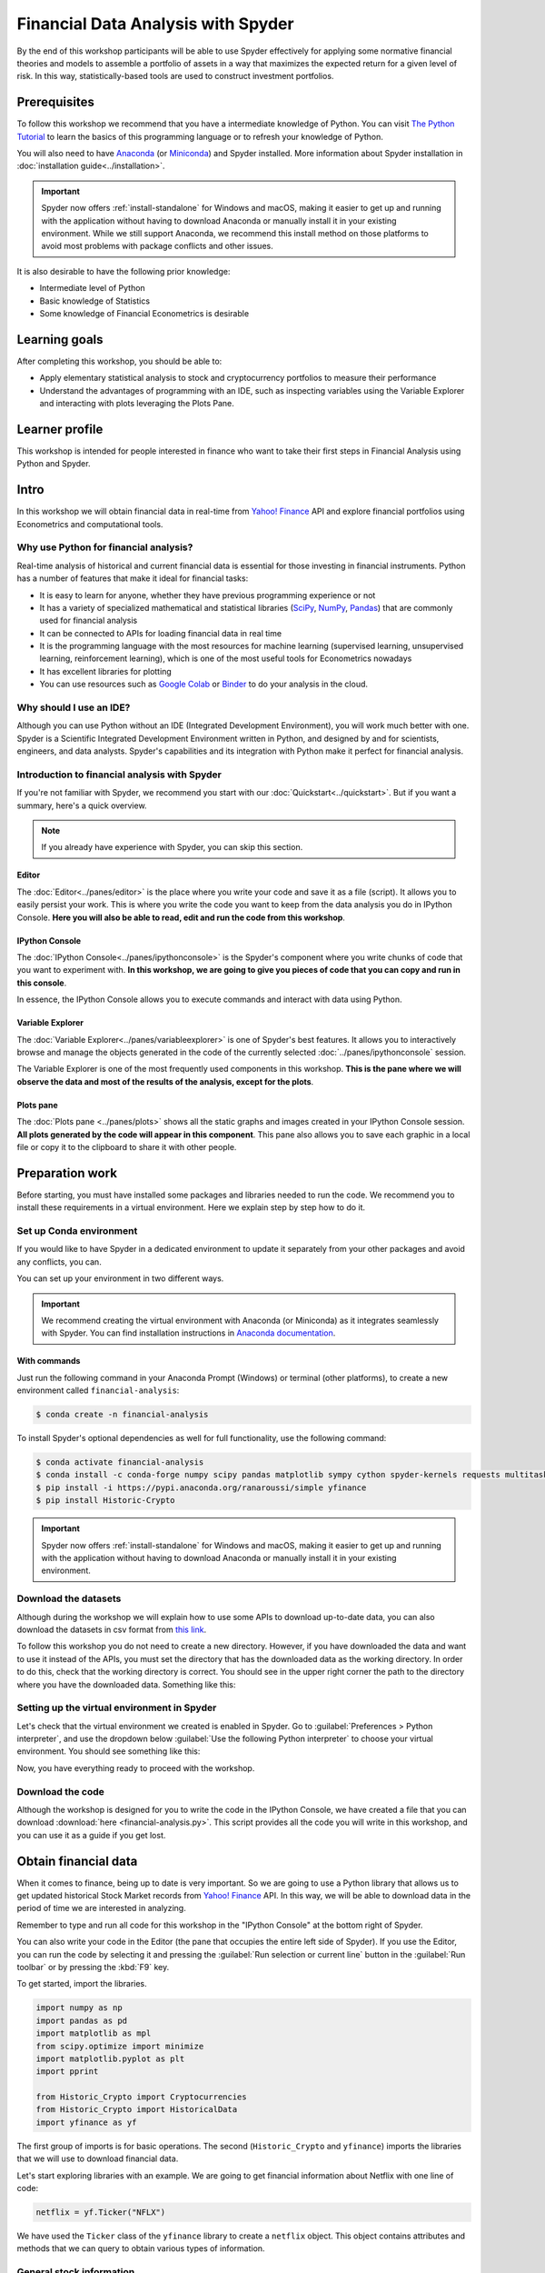 ###################################
Financial Data Analysis with Spyder
###################################

By the end of this workshop participants will be able to use Spyder effectively for  applying some normative financial theories and models to assemble a portfolio of assets in a way that maximizes the expected return for a given level of risk. In this way, statistically-based tools are used to construct investment portfolios.



=============
Prerequisites
=============

To follow this workshop we recommend that you have a intermediate knowledge of Python. You can visit `The Python Tutorial`_ to learn the basics of this programming language or to refresh your knowledge of Python.

.. _The Python Tutorial: https://docs.python.org/3/tutorial/

You will also need to have `Anaconda <https://www.anaconda.com/products/individual>`_ (or `Miniconda <https://docs.conda.io/en/latest/miniconda.html>`_) and Spyder installed. More information about Spyder installation in :doc:`installation guide<../installation>`.

.. important::

   Spyder now offers :ref:`install-standalone` for Windows and macOS, making it easier to get up and running with the application without having to download Anaconda or manually install it in your existing environment.
   While we still support Anaconda, we recommend this install method on those platforms to avoid most problems with package conflicts and other issues.


It is also desirable to have the following prior knowledge:

* Intermediate level of Python
* Basic knowledge of Statistics
* Some knowledge of Financial Econometrics is desirable


==============
Learning goals
==============

After completing this workshop, you should be able to:

* Apply elementary statistical analysis to stock and cryptocurrency portfolios to measure their performance
* Understand the advantages of programming with an IDE, such as inspecting variables using the Variable Explorer and interacting with plots leveraging the Plots Pane.


===============
Learner profile
===============

This workshop is intended for people interested in finance who want to take their first steps in Financial Analysis using Python and Spyder.



=====
Intro
=====

In this workshop we will obtain financial data in real-time from `Yahoo! Finance`_ API and explore financial portfolios using Econometrics and computational tools.


Why use Python for financial analysis?
~~~~~~~~~~~~~~~~~~~~~~~~~~~~~~~~~~~~~~

Real-time analysis of historical and current financial data is essential for those investing in financial instruments. Python has a number of features that make it ideal for financial tasks:

* It is easy to learn for anyone, whether they have previous programming experience or not
* It has a variety of specialized mathematical and statistical libraries (`SciPy <https://scipy.org>`_, `NumPy <https://numpy.org>`_, `Pandas <https://pandas.pydata.org>`_) that are commonly used for financial analysis
* It can be connected to APIs for loading financial data in real time
* It is the programming language with the most resources for machine learning (supervised learning, unsupervised learning, reinforcement learning), which is one of the most useful tools for Econometrics nowadays
* It has excellent libraries for plotting
* You can use resources such as `Google Colab <https://colab.research.google.com>`_ or `Binder <https://mybinder.org>`_ to do your analysis in the cloud.


Why should I use an IDE?
~~~~~~~~~~~~~~~~~~~~~~~~

Although you can use Python without an IDE (Integrated Development Environment), you will work much better with one. Spyder is a Scientific Integrated Development Environment written in Python, and designed by and for scientists, engineers, and data analysts. Spyder's capabilities and its integration with Python make it perfect for financial analysis.


Introduction to financial analysis with Spyder
~~~~~~~~~~~~~~~~~~~~~~~~~~~~~~~~~~~~~~~~~~~~~~

If you're not familiar with Spyder, we recommend you start with our :doc:`Quickstart<../quickstart>`. But if you want a  summary, here's a quick overview.

.. note::

   If you already have experience with Spyder, you can skip this section.


Editor
------

The :doc:`Editor<../panes/editor>` is the place where you write your code and save it as a file (script). It allows you to easily persist your work. This is where you write the code you want to keep from the data analysis you do in IPython Console. **Here you will also be able to read, edit and run the code from this workshop**.


IPython Console
---------------

The :doc:`IPython Console<../panes/ipythonconsole>` is the Spyder's component where you write chunks of code that you want to experiment with. **In this workshop, we are going to give you pieces of code that you can copy and run in this console**.

In essence, the IPython Console allows you to execute commands and interact with data using Python.


Variable Explorer
-----------------

The :doc:`Variable Explorer<../panes/variableexplorer>` is one of Spyder's best features. It allows you to interactively browse and manage the objects generated in the code of the currently selected :doc:`../panes/ipythonconsole` session.

The Variable Explorer is one of the most frequently used components in this workshop. **This is the pane where we will observe the data and most of the results of the analysis, except for the plots**.


Plots pane
----------

The :doc:`Plots pane <../panes/plots>` shows all the static graphs and images created in your IPython Console session. **All plots generated by the code will appear in this component**.  This pane also allows you to save each graphic in a local file or copy it to the clipboard to share it with other people.



================
Preparation work
================

Before starting, you must have installed some packages and libraries needed to run the code. We recommend you to install these requirements in a virtual environment. Here we explain step by step how to do it.


Set up Conda environment
~~~~~~~~~~~~~~~~~~~~~~~~

If you would like to have Spyder in a dedicated environment to update it separately from your other packages and avoid any conflicts, you can.

You can set up your environment in two different ways.

.. important::

   We recommend creating the virtual environment with Anaconda (or Miniconda) as it integrates seamlessly with Spyder. You can find installation instructions in `Anaconda documentation`_.

.. _Anaconda documentation: https://docs.anaconda.com/anaconda/install/


With commands
-------------

Just run the following command in your Anaconda Prompt (Windows) or terminal (other platforms), to create a new environment called ``financial-analysis``:

.. code-block:: bash

   $ conda create -n financial-analysis

To install Spyder's optional dependencies as well for full functionality, use the following command:

.. code-block:: bash

   $ conda activate financial-analysis
   $ conda install -c conda-forge numpy scipy pandas matplotlib sympy cython spyder-kernels requests multitasking lxml tqdm
   $ pip install -i https://pypi.anaconda.org/ranaroussi/simple yfinance
   $ pip install Historic-Crypto

.. important::

   Spyder now offers :ref:`install-standalone` for Windows and macOS, making it easier to get up and running with the application without having to download Anaconda or manually install it in your existing environment.


Download the datasets
~~~~~~~~~~~~~~~~~~~~~

Although during the workshop we will explain how to use some APIs to download up-to-date data, you can also download the datasets in csv format from `this link <https://figshare.com/articles/dataset/Historical_financial_datasets_for_Financial_Analysis_with_Spyder_workshop/14995215>`_.

To follow this workshop you do not need to create a new directory. However, if you have downloaded the data and want to use it instead of the APIs, you must set the directory that has the downloaded data as the working directory. In order to do this, check that the working directory is correct. You should see in the upper right corner the path to the directory where you have the downloaded data. Something like this:

.. image:: images/workshop-1/working-directory.png
   :alt: Spyder's Working Directory plugin showing the working directory downloaded-data-dir


Setting up the virtual environment in Spyder
~~~~~~~~~~~~~~~~~~~~~~~~~~~~~~~~~~~~~~~~~~~~

Let's check that the virtual environment we created is enabled in Spyder. Go to :guilabel:`Preferences > Python interpreter`, and use the dropdown below :guilabel:`Use the following Python interpreter` to choose your virtual environment. You should see something like this:

.. image:: images/workshop-1/set-up-environment.png
   :alt: Screenshot on how to set up environment in Spyder's Preferences

Now, you have everything ready to proceed with the workshop.


Download the code
~~~~~~~~~~~~~~~~~

Although the workshop is designed for you to write the code in the IPython Console, we have created a file that you can download :download:`here <financial-analysis.py>`. This script provides all the code you will write in this workshop, and you can use it as a guide if you get lost.



=====================
Obtain financial data
=====================

When it comes to finance, being up to date is very important. So we are going to use a Python library that allows us to get updated historical Stock Market records from `Yahoo! Finance`_ API. In this way, we will be able to download data in the period of time we are interested in analyzing.

.. _`Yahoo! Finance`: https://finance.yahoo.com


Remember to type and run all code for this workshop in the "IPython Console" at the bottom right of Spyder.

.. image:: images/workshop-1/ipython-console-in-context.png
   :alt: Screenshot IPython Console location in Spyder IDE

You can also write your code in the Editor (the pane that occupies the entire left side of Spyder). If you use the Editor, you can run the code by selecting it and pressing the :guilabel:`Run selection or current line` button in the :guilabel:`Run toolbar` or by pressing the :kbd:`F9` key.

.. image:: images/workshop-1/editor-in-context.png
   :alt: Editor location in Spyder IDE

To get started, import the libraries.

.. code-block:: python

   import numpy as np
   import pandas as pd
   import matplotlib as mpl
   from scipy.optimize import minimize
   import matplotlib.pyplot as plt
   import pprint

   from Historic_Crypto import Cryptocurrencies
   from Historic_Crypto import HistoricalData
   import yfinance as yf

The first group of imports is for basic operations. The second (``Historic_Crypto`` and ``yfinance``) imports the libraries that we will use to download financial data.

Let's start exploring libraries with an example. We are going to get financial information about Netflix with one line of code:

.. code-block:: python

   netflix = yf.Ticker("NFLX")

We have used the ``Ticker`` class of the ``yfinance`` library to create a ``netflix`` object. This object contains attributes and methods that we can query to obtain various types of information.


General stock information
~~~~~~~~~~~~~~~~~~~~~~~~~

If you want to know which methods and attributes you can query, you can do so with the built-in ``help()`` function.

You can also type the name of the object (``netflix``) in the console, then type a period and hit the Tab key once. IPython suggestions will then appear to help you navigate the object:

.. image:: images/workshop-1/ipython-auto-suggestions.png
   :alt: IPython Console auto-suggestions

For example, we can obtain general information with the ``info`` property of the object.

.. code-block:: python

   netflix_info = netflix.info

We can observe the result in the Variable Explorer, in the ``netflix_info`` variable.

.. image:: images/workshop-1/net_flix-variable-in-variable-explorer.png
   :alt: First variable in Variable Explorer

If we double-click on it, a new window with detailed information will be displayed.

.. image:: images/workshop-1/dict-in-variable-explorer.png
   :alt: Python dict example in Variable Explorer

In that window we can see a Python dictionary in which each key has a value assigned to it. Each type of value is represented by a distinctive color. For example, we see that Netflix is an Entertainment industry, the summary of the business type, among other indicators. The Variable Explorer is a very convenient way to view these types of results. We can compare it to viewing them in the IPython Console with the ``pprint`` function:

.. code-block:: python

   pprint.pprint(netflix_info)

.. image:: images/workshop-1/pprint-output-netflix-info.png
   :alt: netflix_info output in IPython Console

Although ``pprint`` displays all the information, it is easier to view it in the Variable Explorer.


Historical stock data
~~~~~~~~~~~~~~~~~~~~~

We can download in a dataset the history of a stock with the following line of code:

.. code-block:: python

   hist = netflix.history(period="max")

We can see a summary and more details of this dataset in the Variable Explorer. It appears as a DataFrame object, with 7 columns and thousands of rows. If we double-click on it we will see the historical records of Netflix stock organized by ascending dates.

.. image:: images/workshop-1/netflix-history.png
   :alt: Netflix historical operations

Throughout this workshop we will use this historical information to compare, with various normative financial theories, different types of financial portfolios.



===============
First portfolio
===============

Let's build our first stock investment portfolio! Say we are interested in investing in technology, and we want to know what performance can be obtained by putting money into some of the "heavyweights" in this industry.

To measure the performance of our first portfolio we are going to use a classic theory in the world of finance: `mean-variance portfolio (MVP) theory`_. This model assumes that investors only care about expected returns and the variance of such returns. The analysis is based entirely on statistical measures based on a time series of share prices, such as periodic mean returns and the variances of those returns with the same periodicity.

.. _`mean-variance portfolio (MVP) theory`: https://analystprep.com/study-notes/actuarial-exams/soa/ifm-investment-and-financial-markets/mean-variance-portfolio-theory/


Prepare portfolio data
~~~~~~~~~~~~~~~~~~~~~~

Before we start, let's run some lines of code to style the plots.  These lines are optional, but we recommend that you run them so that the graphics look like the screenshots we present in this workshop.

.. code-block:: python

   plt.style.use("fivethirtyeight")
   mpl.rcParams["savefig.dpi"] = 300
   mpl.rcParams["font.family"] = "serif"
   np.set_printoptions(precision=5, suppress=True, formatter={"float": lambda x: f"{x:6.3f}"})

Suppose we want to measure the performance of a portfolio consisting of Google, Apple, Microsoft, Netflix and Amazon stocks. Let's call this set ``SYMBOLS_1``.

.. code-block:: python

   SYMBOLS_1 = ["GOOG", "AAPL", "MSFT", "NFLX", "AMZN"]

.. note::

   If you search for ``SYMBOLS_1`` in Variable Explorer you will not find it: Python interprets this element not as a variable, but as a **constant**. This is because the name is written with uppercase letters (no letter is lowercase). By default, the Variable Explorer doesn't show this, but actually you can change the settings in the :guilabel:`Preferences` to be able to see these constants.

We are going to download the historical data for this portfolio. To do this, we are going to use the ``yfinance`` ``download()`` function, which takes as its first argument a string with the symbols (``SYMBOLS_1``) defined above. The rest of the arguments are the start date (``start="2012-01-01"``), the end date (``end="2021-01-01"``) and how the data will be grouped (``group_by="Ticker"``).

.. code-block:: python

   data_1 = yf.download(" ".join(SYMBOLS_1), start="2012-01-01", end="2021-01-01", group_by="Ticker")

The last argument (``group_by="Ticker"``) groups the information mainly by stock. Otherwise, the primary grouping is done by the type of information (e.g., opening price, closing price, volume traded) of the transactions. In the following image you can see the differences (above is the default organization and below is the grouping by "Ticker").

.. image:: images/workshop-1/data-grouped-by-ticker.png
   :alt: Data grouped by Ticker


The historical data has been downloaded as a Pandas DataFrame. We can explore this data in the variable ``data_1`` in the Variable Explorer.

.. image:: images/workshop-1/data_1-in-variable-explorer.png
   :alt: Portfolio 1 historical data

Let's change the formatting of the data a bit so that the symbols appear as the column names, and the Ticker moves from columns to rows. We will do this with the ``stack()`` operation of the DataFrame.

.. code-block:: python

   data_1 = data_1.stack(level=1).rename_axis(["Date", "Ticker"]).reset_index(level=1)

.. image:: images/workshop-1/data_1-stacked-in-variable-explorer.png
   :alt: Portfolio 1 historical data stacked by Ticker

From the Ticker we are only interested in the daily closing price. So we will leave only the values for ``"Close"`` and eliminate the Ticker column afterwards.

.. code-block:: python

   close_data_1 = data_1[data_1.Ticker == "Close"].drop("Ticker", inplace=False, axis=1)

You will notice that there is a new DataFrame in the Variable Explorer called ``close_data_1`` with 2,265 rows and 5 columns.


A first glance at the portfolio
~~~~~~~~~~~~~~~~~~~~~~~~~~~~~~~

We want to see how our portfolio would have performed if we had invested in it from 2012 to early 2021. How could we obtain this measurement? Let's look at the monthly closing prices of each stock. To do this we will do an automatic resample of the data. And then we will calculate the change in relative frequencies (percentages).

The resampling will be performed with the ``resample("M")`` method and the calculation of percentages with the ``pct_change()`` method. The result will be stored in the ``monthly_data_1`` variable.

.. code-block:: python

   monthly_data_1 = close_data_1.resample("M").ffill().pct_change()

Since each stock is a column, we can use the ``mean()`` method on the DataFrame to see the results.

.. code-block:: python

   monthly_data_1.mean()

   # AMZN    0.029931
   # GOOG    0.018784
   # MSFT    0.020698
   # AAPL    0.023033
   # NFLX    0.042060
   # dtype: float64

.. important::

   Remember that this closing information represents the relative growth of each stock, not its closing price in any currency.

As we can see, all the results are positive, so this portfolio has been profitable over the years. In relative terms, the biggest gains would come from Netflix (0.4 percent). These percentages show an average of the monthly variation of the stock price. But how stable have that prices been? To find this out, we can calculate the standard deviation of stock price growth:

.. code-block:: python

   monthly_data_1.std()

   # AMZN    0.082308
   # GOOG    0.061057
   # MSFT    0.058395
   # AAPL    0.081239
   # NFLX    0.145416
   # dtype: float64

The highest volatility is found in Netflix (0.1454), which indicates that its price, despite being the fastest growing, has also had a lot of variation during these years. The most stable price, on the other hand, has been Microsoft's (0.0583).

A good way to observe both growth and variability is to draw a time-series plot. To scale the values, we are going to divide the relative frequency of the closing price of the actions by the initial value it has in the dataframe ``close_data_1`` (these initial values can be found with ``close_data_1.iloc[0])``). The plot is drawn with the ``plot()`` method of the Pandas DataFrame (to which we pass as arguments the size of the plot and the plot title).

.. code-block:: python

   (close_data_1/close_data_1.iloc[0]).plot(figsize=(16, 10), title="Portfolio 1 daily stock price")

.. image:: images/workshop-1/portfolio-1-daily-stock-price.png
   :alt: Portfolio 1 daily stock price

.. important::

   You will be able to see the graph in the Plots pane. On the left, you will see the plot in detail. On the right, a stack will be created with all the plots that are generated both in the Console and by running the code directly in the Editor. You can copy, delete or save the plot to disk by clicking on it with the right mouse button or trackpad.

The above time-series plot clearly shows the growth of all stocks, particularly Netflix. The high volatility discussed above can also be seen. For example, it can be seen from the plots that, due to high volatility, investing in Netflix in the years 2014 and 2019 left virtually no profit (if shares were bought at the beginning of the year and sold right at the end).

We can also plot with the ``plot()`` method the DataFrame we already have with the monthly data. To do this, we will add 1 to all the values and calculate the accumulated product with the ``cumprod()`` method:

.. code-block:: python

   (monthly_data_1 + 1).cumprod().plot(figsize=(16, 10), title="Portfolio 1 monthly stock price")

.. image:: images/workshop-1/portfolio-1-monthly-stock-price.png
   :alt: Portfolio 1 monthly stock price

This plot of the monthly data is "smoother" than the plot of the daily data.


Returns and volatility
~~~~~~~~~~~~~~~~~~~~~~

Remember that in the *mean-variance portfolio theory* what matters are the expected returns and variances. To calculate these returns, we will divide the price of the stock on one day by the price of the same stock on the previous day. We will do this by dividing the ``close_data_1`` DataFrame by a version of itself in which we shift each record one date backwards (``shift(1)``). For example, if on the date 2012-01-03 a stock was valued at 1, and on the next day (2012-01-02), it was valued at 2, then in our shifted dataset, on the day 2012-01-03 the stock would be worth 1. In this way, we would divide 1 by 2. And so on with all the values of all the shares. We will also normalize the results by passing them to a logarithmic scale with ``np.log()``.

.. note::

   Trend lines are more easily drawn in logarithmic scale because they tend to fit better to the minimums. In addition, the logarithmic scale gives a more realistic view of price movements.

.. code-block:: python

   rets_1 = np.log(close_data_1/close_data_1.shift(1)).dropna()

In the variable ``rets_1`` you can see the resulting DataFrame. If you double-click on the variable name in the Variable Explorer, you will see that there are positive values (the share price increased) and negative values (the price decreased at the time of closing).

.. image:: images/workshop-1/portfolio-1-returns.png
   :alt: Portfolio 1 daily returns

In addition to the returns of each stock, we will need the specific weight of each stock in the portfolio, i.e., how many shares of each company are in the portfolio. In this workshop we will assume that there is one share of each company and, therefore, the weights will be distributed equally.

.. note::

   A stock is a financial security that represents that you own a part of a company (whatever the size of this part). A share, on the other hand, is the smallest unit of denomination of a stock. A stock is composed of one or several shares.

This weight will be a vector (Python list) composed of the relative weight (between 0 and 1) of each stock in the portfolio. The sum of these weights has to be 1. Since we will assume that each stock is a single share, the distribution will be equal: ``[0.2, 0.2, 0.2, 0.2, 0.2]``.

.. code-block:: python

   weights_1 = [0.2, 0.2, 0.2, 0.2, 0.2]

With this information we can calculate the expected return of this portfolio. The math is simple: this is given by the dot product of the portfolio weights vector and the vector of expected returns. This result must be multiplied by the number of days for which the return is to be calculated (a year has approximately 252 stock price closings).

Let's put all this into a function:

.. code-block:: python

   def portfolio_return(returns, weights):
       return np.dot(returns.mean(), weights) * 252

Let's look at the expected return of this portfolio if we hold it for one year:

.. code-block:: python

   portfolio_return(rets_1, weights_1)

   # 0.2859066023606343

An expected gain of almost 30% in one year. Not bad, right? But don't forget the other side of this coin: volatility. This calculation is a bit more complex. First, the dot product of the annualized covariance of the returns (this is multiplied by the number of trading days in a year) and the weights is calculated. Then the dot product of the weights and the previous result is obtained. Finally, the square root of this result is extracted. Let's implement this into a function as well.

.. code-block:: python

   def portfolio_volatility(returns, weights):
       return np.dot(weights, np.dot(returns.cov() * 252, weights)) ** 0.5

Let's see how our portfolio performs with respect to its volatility:

.. code-block:: python

   portfolio_volatility(rets_1, weights_1)

   # 0.23704031354688784

If high return is desirable, high volatility is undesirable. The risk of this portfolio is relatively large.


Sharpe ratio
~~~~~~~~~~~~

The `Sharpe`_ ratio or index is a measure of portfolio performance. It relates the portfolio's return to its volatility, comparing the expected/realized return with the expected/realized risk. It is calculated as the difference between the actual investment returns and the expected return in a zero-risk situation, divided by the volatility of the investment. **It provides a model of the additional amount of returns received for each additional unit of risk**.

.. _Sharpe: https://en.wikipedia.org/wiki/Sharpe_ratio

Let's formalize this in a function:

.. code-block:: python

   def portfolio_sharpe(returns, weights):
       return portfolio_return(returns, weights) / portfolio_volatility(returns, weights)

And let's apply this to our portfolio.

.. code-block:: python

   portfolio_sharpe(rets_1, weights_1)

   # 1.2061518063427656

.. important::

   The Sharpe ratio measure is best understood in context: when comparing two or more portfolios, the one with the higher Sharpe ratio provides more profit for the same amount of risk.

We can also use a `Monte Carlo <https://en.wikipedia.org/wiki/Monte_Carlo_method>`_ simulation to randomize the weights of each stock in the portfolio so that we can see the range over which the Sharpe ratio can vary. In this way we can plot some scenarios that together will give us a good insight of the relationship between expected returns and expected volatility.

We are going to do this with a function that we will explain step by step in the `monte_carlo_sharpe function explained`_ section.

.. code-block:: python

   def monte_carlo_sharpe(returns, symbols, weights):

       sim_weights = np.random.random((1000, len(symbols)))
       sim_weights = (sim_weights.T / sim_weights.sum(axis=1)).T

       volat_ret = [(portfolio_volatility(returns[symbols], weights), portfolio_return(returns[symbols], weights)) for weights in sim_weights]
       volat_ret = np.array(volat_ret)

       sharpe_ratio = volat_ret[:, 1] / volat_ret[:, 0]

       return volat_ret, sharpe_ratio

.. warning::

   You do not need to type the following code in the IPython Console. If you write the function above it will be enough. It is just a code presentation to explain what is inside the function.


``monte_carlo_sharpe`` function explained
-----------------------------------------

Let's now break the function down to understand what is happening. First, we create a numpy array of length 1,000 and width of the number of shares in the portfolio. Each row of the array has random weights that always add up to 1:

.. code-block:: python

   sim_weights = np.random.random((1000, len(symbols)))
   sim_weights = (sim_weights.T / sim_weights.sum(axis=1)).T


The next section calculates the volatility and returns for the new random weights using a list comprehension. The resulting list is transformed back into a numpy array:

.. code-block:: python

   volat_ret = [(portfolio_volatility(returns[symbols], weights), portfolio_return(returns[symbols], weights)) for weights in sim_weights]
   volat_ret = np.array(volat_ret)

Finally, we obtain the Sharpe ratio by dividing the index 1 (volatilities) by the index 0 (returns) of the numpy array:

.. code-block:: python

   sharpe_ratio = volat_ret[:, 1] / volat_ret[:, 0]


Using the ``monte_carlo_sharpe`` function
-----------------------------------------

We use the function to get the simulated returns and volatility of portfolio 1 (``port_1_vr``) and the related Sharpe ratios (``port_1_sr``).

Enter the following code in the console.

.. code-block:: python

   port_1_vr, port_1_sr = monte_carlo_sharpe(rets_1, SYMBOLS_1, weights_1)

.. note::

   Remember that the weights are initialized randomly, so each time you run this code you will get different results.

With this we obtain two arrays with 1,000 simulated cases for our portfolio. But the best way to explore this is with a plot.

.. code-block:: python

   plt.figure(figsize=(16, 10))
   fig = plt.scatter(port_1_vr[:, 0], port_1_vr[:, 1], c=port_1_sr, cmap="cool")
   CB = plt.colorbar(fig)
   CB.set_label("Sharpe ratio")
   plt.xlabel("expected volatility")
   plt.ylabel("expected return")
   plt.title(" | ".join(SYMBOLS_1))

You should see in the Plots pane something like this:

.. image:: images/workshop-1/scatter-plot-sharpe-portfolio-1.png
   :alt: Portfolio 1 Monte Carlo Sharpe simulation scatter plot

A roughly linear relationship can be observed between returns and volatility: the higher the volatility, the higher the gains. And the Sharpe ratio shows an important amount of variability (it is noticeable in the "width" of the line drawn).

This seems to be a good portfolio because it has a good performance with a not very large variance.


Optimal portfolio weights
~~~~~~~~~~~~~~~~~~~~~~~~~

Can we use the data obtained to calculate the optimal weights for the portfolio by year? Of course we can. Let's start by delimiting the previous years as variables.

.. code-block:: python

   start_year, end_year = (2012, 2020)

We will now write a function to calculate these optimal weights.

.. code-block:: python

   def optimal_weights(returns, symbols, actual_weights, start_y, end_y):

       bounds = len(symbols) * [(0, 1), ]
       constraints = {"type": "eq", "fun": lambda weights: weights.sum() - 1}
       opt_weights = {}

       for year in range(start_y, end_y):
           _rets = returns[symbols].loc[f"{year}-01-01":f"{year}-12-31"]
           _opt_w = minimize(lambda weights: -portfolio_sharpe(_rets, weights), actual_weights, bounds=bounds, constraints=constraints)["x"]
           opt_weights[year] = _opt_w
       return opt_weights


Let's describe this function in broad strokes. ``bounds`` indicates the maximum and minimum weights for each stock in the portfolio. The lowest weight will be 0 and the highest weight will be 1 for each stock in the portfolio. ``constraints`` is a function that ensures that the sum of the weights of all actions always adds up to 1. Then a loop is initialized that will segment the data for each year. In the variable ``_rets`` the returns for the specified year are obtained. In ``_opt_w`` the ``portfolio_shape()`` function is used to calculate the weights that maximize the Sharpe ratio. This is done with the ``minimize()`` function of SciPy (which takes as arguments the ``portfolio_shape`` function, the actual weights of our stocks in the portfolio, and the ``bounds`` and the ``constraints`` variables). Notice the ``-`` sign before ``portfolio_sharpe``? It's because ``minimize()`` aims to find the minimum value of a function relative to a parameter, but we are interested in the maximum, so we make the result of ``portfolio_sharpe`` a negative one.

We will use the function we just defined to calculate the optimal weights for each year, and we are going to save the result in a Pandas DataFrame to take advantage of the Variable Explorer display options.

.. code-block:: python

   opt_weights_1 = optimal_weights(rets_1, SYMBOLS_1, weights_1, start_year, end_year)
   port_1_ow = pd.DataFrame.from_dict(opt_weights_1, orient='index')
   port_1_ow.columns = SYMBOLS_1

Double click on the ``port_1_ow`` variable in the Variable Explorer. In the table, you can specify the number of decimal places to display, by clicking the format button at the bottom left of the pane, as you can see in the following image:

.. image:: images/workshop-1/portfolio-1-optimal-weights.png
   :alt: Portfolio 1 optimal weights by year

We set the number of decimal places to 4 and uncheck the **Column min/max** checkbox to better appreciate the contrasts in the row values (years).

You can see, for example, how 2015 was a particularly good year for investing in Amazon and Netflix, while 2014 was the year of Apple. Despite Netflix's rapid growth over the years, its high volatility means that its Sharpe Ratio is not very remarkable in any year, especially (as we said above) in 2014 and 2019. In the same respect, Apple and Microsoft seem to be safer bets in the return/volatility ratio.


Comparison of expected and realized returns
~~~~~~~~~~~~~~~~~~~~~~~~~~~~~~~~~~~~~~~~~~~

Finally, we will use the optimal weights to calculate the expected returns and compare them with the actual returns.

.. code-block:: python

   def exp_real_rets(returns, opt_weights, symbols, start_year, end_year):

       _rets = {}
       for year in range(start_year, end_year):
           prev_year = returns[symbols].loc[f"{year}-01-01":f"{year}-12-31"]
           current_year = returns[symbols].loc[f"{year + 1}-01-01":f"{year + 1}-12-31"]
           expected_pr = portfolio_return(prev_year, opt_weights[year])
           realized_pr = portfolio_return(current_year, opt_weights[year])
           _rets[year + 1] = [expected_pr, realized_pr]

       return _rets

In this function we compare year to year realized returns with theoretically expected returns. This is done by estimating:

1. The returns from applying the optimal weights of the previous year's stocks to the data for that same year (``expected_pr``).
2. The returns from applying the optimal weights of the previous year's stocks to the following year's data (``realized_pr``).

We are going to apply this function to the data in portfolio 1 and store the results in a DataFrame that we can review in the Variable Explorer.

.. code-block:: python

   port_1_exp_real = pd.DataFrame.from_dict(exp_real_rets(rets_1, opt_weights_1, SYMBOLS_1, start_year, end_year), orient='index')
   port_1_exp_real.columns = ["expected", "realized"]

The expected column shows the predicted values if the optimal portfolio composition had been used. The realized column, on the other hand, shows the actual profits that would have been obtained with those weights. It can be seen that there are notable differences in some years. Let's look at this in a plot.

.. code-block:: python

   port_1_exp_real.plot(kind="bar", figsize=(16, 10),title="Expected vs. realized Portfolio Returns")

.. image:: images/workshop-1/expected-vs-realized-portfolio-1-returns.png
   :alt: Portfolio 1 expected and realized returns comparison

The most notable differences are seen in 2014 and 2016. In those years, the previous year's optimal portfolio weights (in blue in the above plot) are a lousy indicator of the following year's stock performance (in red). In 2013, our model estimated that Google and Netflix were excellent investments. But by 2014 their share price did not grow if we compare the price at the beginning and at the end of that year. And something similar happened in 2016, in which Amazon's growing trend of the previous year diminished, and the value of Microsoft and Apple shares grew.

Let's summarize these numbers.

.. code-block:: python

   port_1_exp_real.mean()

   # expected    0.408009
   # realized    0.199700
   # dtype: float64

Our optimal weight model offered us a profit of around 40%, but the profit we would have obtained, due to real market fluctuations, would have been almost 20%. Not bad, but the mean-variance portfolio model we have applied for annual calculations is not very accurate, is it?

And this result is less encouraging if we calculate the correlations between expected and realized profits.

.. code-block:: python

   print(port_1_exp_real.corr())

   #           expected  realized
   # expected  1.000000 -0.324053
   # realized -0.324053  1.000000

As we can see, the correlations are negative, which warns us that we should be cautious when using this type of modeling.



================
Second portfolio
================

We are now going to apply all the previous code with a portfolio of a different nature. Let's assume that instead of technology companies, we are now interested in pharmaceuticals. We will build a portfolio with stocks of Pfizer, Astra Zeneca, Johnson & Johnson.


Download the data
~~~~~~~~~~~~~~~~~

Let's download the data and format it.

.. code-block:: python

   SYMBOLS_2 = ["PFE", "AZN", "JNJ"]  # Pfizer, Astra Zeneca, Johnson N Johnson

   data_2 = yf.download(" ".join(SYMBOLS_2), start="2012-01-01", end="2021-01-01", group_by="Ticker")
   data_2 = data_2.stack(level=1).rename_axis(["Date", "Ticker"]).reset_index(level=1)

   close_data_2 = data_2[data_2.Ticker == "Close"].drop("Ticker", inplace=False, axis=1)

.. note::

   If you do not want to use the yfinance API, you can download the ``close_data_2.csv`` file containing the closing information for this portfolio. Copy this file to your working directory. Load the data with the following instruction:  ``>>> close_data_2 = pd.read_csv("close_data_2.csv")``.


Mean and standard deviation
~~~~~~~~~~~~~~~~~~~~~~~~~~~

We are going to put the data in a monthly format and observe the mean and standard deviation.

.. code-block:: python

   monthly_data_2 = close_data_2.resample("M").ffill().pct_change()

   print("Mean:")
   print(monthly_data_2.mean())
   print("STD:")
   print(monthly_data_2.std())

   # Mean:
   # AZN    0.008778
   # PFE    0.006954
   # JNJ    0.009126
   # dtype: float64
   # STD:
   # AZN    0.063068
   # PFE    0.053174
   # JNJ    0.044063
   # dtype: float64

As in portfolio 1, all means are positive. But its largest value (that of JNJ) barely reaches 1% per month, which is slower growth than that of portfolio 1. The variation is also smaller compared to that of the previous portfolio (here the largest deviation is 0.06) which makes it a lower risk investment.


Daily and monthly timelines
~~~~~~~~~~~~~~~~~~~~~~~~~~~

Let's better visualize the above with a couple of charts.

.. code-block:: python

   rets_2 = np.log(close_data_2[SYMBOLS_2] / close_data_2[SYMBOLS_2].shift(1)).dropna()

   (close_data_2[SYMBOLS_2] / close_data_2[SYMBOLS_2].iloc[0]).plot(figsize=(16, 10), title="Portfolio 2 daily stock price")

   fig = plt.figure()
   (monthly_data_2 + 1).cumprod().plot(figsize=(16, 10), title="Portfolio 2 monthly stock price")

.. image:: images/workshop-1/portfolio-2-daily-stock-price.png
   :alt: Portfolio 2 daily stock price

.. image:: images/workshop-1/portfolio-2-monthly-stock-price.png
   :alt: Portfolio 2 monthly stock price

These two plots show a steady growth over the years, but also a high variability in each year. This seems to be a good portfolio only if taken as a long-term investment.


Returns, volatility and Sharpe ratio
~~~~~~~~~~~~~~~~~~~~~~~~~~~~~~~~~~~~

To confirm what was said in the previous section, let's calculate returns, volatility and Sharpe ratio.

.. code-block:: python

   weights_2 = len(close_data_2.columns) * [1 / len(close_data_2.columns)]

   print(f"Portfolio 2 returns: {portfolio_return(rets_2, weights_2):.4f}")
   print(f"Portfolio 2 volatility: {portfolio_volatility(rets_2, weights_2):.4f}")
   print(f"portfolio 2 Sharpe: {portfolio_sharpe(rets_2, weights_2):.4f}")

   # Portfolio 2 returns: 0.0809
   # Portfolio 2 volatility: 0.1637
   # Portfolio 2 Sharpe: 0.4940

The return of this portfolio is significantly lower than that of the previous portfolio (0.0809 < 0.2859). Its volatility (0.1637 < 0.2370) is also lower, but to a lesser extent. This is reflected in a lower Sharpe ratio as well (0.4940 < 1.2062). This means, within the mean-variance theory approach, that the first portfolio is a better investment than the second one.

The different behavior is clearly observed if we apply a Monte Carlo simulation and visualize it with a graph:

.. code-block:: python

   port_2_vr, port_2_sr = monte_carlo_sharpe(rets_2, SYMBOLS_2, weights_2)

   plt.figure(figsize=(16, 10))
   fig = plt.scatter(port_2_vr[:, 0], port_2_vr[:, 1], c=port_2_sr, cmap="cool")
   CB = plt.colorbar(fig)
   CB.set_label("Sharpe ratio")
   plt.xlabel("expected volatility")
   plt.ylabel("expected return")
   plt.title(" | ".join(SYMBOLS_2))

.. image:: images/workshop-1/scatter-plot-sharpe-portfolio-2.png
   :alt: Portfolio 2 Monte Carlo Sharpe simulation scatter plot

High volatility does not correspond in most cases with high returns. In fact, there are scenarios in the simulation in which higher expected returns are related to lower expected volatility.


Optimal pharmaceutical stock weights
~~~~~~~~~~~~~~~~~~~~~~~~~~~~~~~~~~~~

Let us now see what are the optimal weights for each stock using the ``optimal_weights`` function.

.. code-block:: python

   start_year, end_year = (2012, 2020)
   opt_weights_2 = optimal_weights(rets_2, SYMBOLS_2, weights_2, start_year, end_year)

   port_2_ow = pd.DataFrame.from_dict(opt_weights_2, orient='index')
   port_2_ow.columns = SYMBOLS_2

.. image:: images/workshop-1/portfolio-2-optimal-weights.png
   :alt: Portfolio 2 optimal weights by year

In addition, we can use these optimal weights to plot the expected and realized returns of this portfolio for each year.

.. code-block:: python

   port_2_exp_real = pd.DataFrame.from_dict(exp_real_rets(rets_2, opt_weights_2, SYMBOLS_2, start_year, end_year), orient='index')
   port_2_exp_real.columns = ["expected", "realized"]

   port_2_exp_real.plot(kind="bar", figsize=(16, 10),title="Expected vs. realized portfolio returns")

.. image:: images/workshop-1/expected-vs-realized-portfolio-2-returns.png
   :alt: Portfolio 2 expected and realized returns comparison

Due to the high volatility of this portfolio, our model has not been able to adequately forecast expected returns in several of the years. Higher than expected returns would have been realized in 2013 and 2017, but in 2015 and 2018 using the model would have generated losses.

Finally, let us look at the differences between the expected and realized means, and the linear correlation between the data.

.. code-block:: python

   print("Expected and realized means:")
   print(port_2_exp_real.mean())
   print("Expected and realized correlations:")
   print(port_2_exp_real[["expected", "realized"]].corr())

   # Expected and realized means:
   # expected    0.155103
   # realized    0.062207

   # Expected and realized correlations:
   #          expected  realized
   # expected  1.000000 -0.023134
   # realized -0.023134  1.000000

As we can see, the model with optimal weights predicted a return close to 15% per year, but the realized return would have barely reached 6%. And the negative correlations show, as with portfolio 1, that there does not seem to be any correspondence between these values.

The comparison is then favorable for portfolio 1. But what if we compare portfolio 1 with a "higher risk" investment such as cryptocurrencies? Let's discuss it below.



===============
Third portfolio
===============

Download cryptocurrencies data
~~~~~~~~~~~~~~~~~~~~~~~~~~~~~~

Our third portfolio will consist of three cryptocurrencies: bitcoin (BTC), ethereum (ETH) and litecoin (LTC). To access historical data, we are going to use a library called **Historic-Crypto**.

.. important::

   If you want to make use of the data without the Historic-Crypto library, you can `download the dataset <https://figshare.com/articles/dataset/Historical_financial_datasets_for_Financial_Analysis_with_Spyder_workshop/14995215>`_ "crypto_hist.csv" in your working directory, and load it in memory with the instruction ``crypto_hist = pd.read_csv("crypto_hist.csv")``, and skip to section `Monthly data`_.

Import the libraries:

.. code-block:: python

   from Historic_Crypto import Cryptocurrencies
   from Historic_Crypto import HistoricalData

We are going to use the ``Cryptocurrencies`` class to obtain a list of available cryptocurrencies.

.. code-block:: python

   crypto_list = Cryptocurrencies(coin_search="", extended_output=True).find_crypto_pairs()

.. note::

   If you want more information about the use of this library you can make a quick query using the Spyder Help panel (type in the console ``Cryptocurrencies`` and use :kbd:`Ctrl-I` or :kbd:`Cmd-I` to display it). Or you can read the documentation in their `official repository <https://github.com/David-Woroniuk/Historic_Crypto>`_

A new variable has appeared in the Variable Explorer: ``crypto_list``. It is a Pandas DataFrame that has a basic description of the types of cryptocurrency transactions. For example, we can look up which token is the token for ethereum transactions in US dollars.

.. code-block:: python

   crypto_list.loc[crypto_list.base_currency == "ETH"]

In this case, we are interested in the symbol with ID 171: ETH-USD.

We can use the HistoricalData class of Historic-Crypto to download the history of transactions done in the cryptocurrencies of our portfolio, in US dollars.

.. code-block:: python

   # Download and format ETC data:
   ETC_HIST = HistoricalData("ETH-USD", 3600 * 24, "2016-01-01-00-00", "2021-01-01-00-00").retrieve_data()
   ETC_HIST.rename(columns={"close": "ETC"}, inplace=True)
   ETC_HIST.drop(["low", "high", "open", "volume"], axis=1, inplace=True)


   # Download and format BTC data:
   BTC_HIST = HistoricalData("BTC-USD", 3600 * 24, "2016-01-01-00-00", "2021-01-01-00-00").retrieve_data()
   BTC_HIST.rename(columns={"close": "BTC"}, inplace=True)
   BTC_HIST.drop(["low", "high", "open", "volume"], axis=1, inplace=True)


   # Download and format LTC data:
   LTC_HIST = HistoricalData("LTC-USD", 3600 * 24, "2016-01-01-00-00", "2021-01-01-00-00").retrieve_data()
   LTC_HIST.rename(columns={"close": "LTC"}, inplace=True)
   LTC_HIST.drop(["low", "high", "open", "volume"], axis=1, inplace=True)

Let's merge the resulting dataframes to have all the data in a single table.

.. code-block:: python

   crypto_hist = pd.merge(BTC_HIST, ETC_HIST, on=["time"])
   crypto_hist = pd.merge(crypto_hist, LTC_HIST, on=["time"])

We will not present the procedures and code in this section, but only the results of the analysis. You can follow the steps in the previous sections to recreate these results.

.. note::

   Use all this section on portfolio 3 to check your understanding of the concepts and code we have presented until now. If you have any questions, you can consult the :download:`code <financial-analysis.py>` code that accompanies this workshop. But we encourage you to try as much as possible to solve the code on your own.


Monthly data
~~~~~~~~~~~~

Let's take a look at the monthly history of cryptocurrency price growth.

.. image:: images/workshop-1/portfolio-3-monthly-stock-price.png
   :alt: Portfolio 3 daily stock price

We can note that the scale here is much larger. And the proportion of ETH growth over the other two coins is quite remarkable.


Return, volatility and Sharpe ratio
~~~~~~~~~~~~~~~~~~~~~~~~~~~~~~~~~~~

Let's consider the return, volatility and Sharpe ratio of this portfolio.

- Return: 0.6203
- Volatility: 0.7587
- Sharpe: 0.8176

These numbers are higher than those obtained for portfolios 1 and 2, except for the Sharpe ratio. This is a very volatile portfolio (in fact three times more volatile than that of the technology companies), and that makes it ultimately not as profitable as portfolio 1. The returns are higher (almost double) but the risk may not compensate for it.


Monte carlo simulation
~~~~~~~~~~~~~~~~~~~~~~

The Monte Carlo simulation also shows the non-linear correlation between risk and returns (as you can see, sometimes high risk involves only modest profits):

.. image:: images/workshop-1/scatter-plot-sharpe-portfolio-3.png
   :alt: Portfolio 3 Monte Carlo Sharpe simulation scatter plot

As can be seen, there are points (bottom right) that show a very high volatility and yet have a very low expected return. In this sense, portfolio 1 represents a safer investment because the higher risk is consistently offset by higher returns.


Optimal cryptocurrency weights
~~~~~~~~~~~~~~~~~~~~~~~~~~~~~~

.. image:: images/workshop-1/portfolio-3-optimal-weights.png
   :alt: Portfolio 3 optimal weights by year

The optimal portfolio weights, if calculated annually, suggest that our portfolio should have been quite polarized in some years: the recommendation is to have bought only bitcoins before the start of 2016 and 2019, and only ethereum in 2018. Starting 2017 and 2020, on the other hand, our weights recommended a more balanced investment between bitcoin and ethereum. Litecoin is not recommended by our model.


Expected and realized returns
~~~~~~~~~~~~~~~~~~~~~~~~~~~~~

.. image:: images/workshop-1/expected-vs-realized-portfolio-3-returns.png
   :alt: Portfolio 3 expected and realized returns comparison

In this graph we can see that in 2017 and 2020 the earnings obtained would have exceeded the expected earnings (with our calculated weights). In 2019 our model predicted a sharp drop in the portfolio, but in reality the portfolio did not make either annualized gains or losses that year. In contrast, in 2018, our model would have brought us heavy losses, as the value of cryptocurrencies declined sharply that year.

The mean expected return for our portfolio is 0.6972, which is higher than the realized return of 0.4181 that we would have obtained. Having invested in this portfolio over the long term (from 2016 to the present) would have been a very good deal. Due to the high variability, investing in the short term would have been very risky. In terms of gross profits, the realized returns of this portfolio were more than double those of portfolio 1 (0.4181 > 0.1997).



===========
Final words
===========

The mean-variance portfolio (MVP) theory is one of the many tools available to financial analysis. In recent years, machine learning algorithms have even been used to predict the behavior of stock prices more accurately than can be achieved with any standard financial theory.

The examples given during this workshop are not intended to serve as guidelines for you to invest your money. It is only a first step towards learning financial analysis using Python and a scientific IDE.

In this workshop you have learned how to:

- Set up a Conda environment.
- Use the Spyder Editor to write and run code.
- Write and test code with the IPython Console.
- Obtain financial data using an API.
- Graphing data.
- Inspect objects in the Variable Explorer.
- Browse between plots using the Plots pane.
- Manipulate data in a Pandas DataFrame.
- Build a financial portfolio.
- Calculate returns and volatility of a portfolio over time.
- Obtain the optimal weights of the stocks in a portfolio.

With the skills learned here, you will be able to approach more complex topics of financial analysis such as those you will find in the references in the next section.

Thank you for reaching the end of this workshop! We hope you found it helpful and informative.

If you are interested in an introduction to scientific computing with Spyder, you can visit the workshop :doc:`Scientific Computing and Visualization with Spyder <../workshops/scientific-computing>`.


Homework
~~~~~~~~

If you want to check what you have learned, we suggest you try to obtain the results presented for the third portfolio. If you have any questions, you can consult the code that accompanies this workshop in our repository.



===============
Further reading
===============

Much of the math used to apply MVP was the mathematics outlined in Yves Hilpisch's excellent book, which we recommend to you:

- Yves Hilpisch, Y. (2020). *Artificial Intelligence in Finance*. O'Reilly.*

A classic that has been with us for decades and is one of Warren Buffett's favorites:

- Graham, B. (1949). *The Intelligent Investor*. HarperCollins.

Another good resource for financial analysis with Python is the following book by James Ma Weiming:

- Ma Weiming, J. (2019). *Mastering Python for Finance*. Packt
